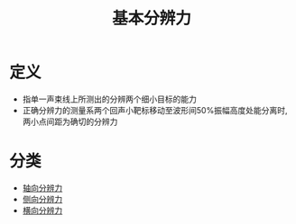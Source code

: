 #+title: 基本分辨力
#+HUGO_BASE_DIR: ~/Org/www/
#+tags:名词解释

* 定义
- 指单一声束线上所测出的分辨两个细小目标的能力
- 正确分辨力的测量系两个回声小靶标移动至波形间50%振幅高度处能分离时,两小点间距为确切的分辨力
  
* 分类
- [[file:2020092614-轴向分辨力.org][轴向分辨力]]
- [[file:2020092614-侧向分辨力.org][侧向分辨力]]
- [[file:2020092615-横向分辨力.org][横向分辨力]]
